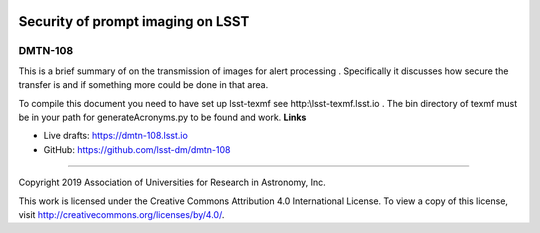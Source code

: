 .. image:: https://img.shields.io/badge/dmtn--108-lsst.io-brightgreen.svg
   :target: https://dmtn-108.lsst.io
.. image:: https://travis-ci.org/lsst-dm/dmtn-108.svg
   :target: https://travis-ci.org/lsst-dm/dmtn-108

##################################
Security of prompt imaging on LSST
##################################

DMTN-108
--------

This is a brief summary of on the transmission of images for alert processing . Specifically it discusses how secure the transfer is and if something more could be done in that area.

To compile this document you need to have set up  lsst-texmf see  http:\\lsst-texmf.lsst.io . The bin directory of texmf must be in your path for generateAcronyms.py to be found and  work. 
**Links**


- Live drafts: https://dmtn-108.lsst.io
- GitHub: https://github.com/lsst-dm/dmtn-108

****

Copyright 2019 Association of Universities for Research in Astronomy, Inc.


This work is licensed under the Creative Commons Attribution 4.0 International License. To view a copy of this license, visit http://creativecommons.org/licenses/by/4.0/.

